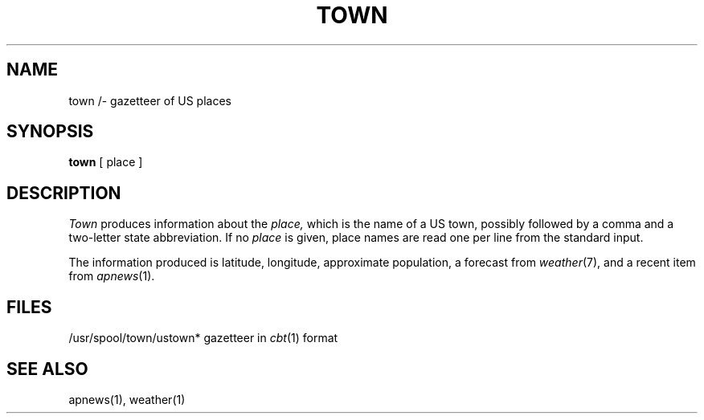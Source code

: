 .TH TOWN 7 alice
.SH NAME
town /- gazetteer of US places
.SH SYNOPSIS
.B town
[ place ]
.SH DESCRIPTION
.I Town
produces information about the 
.I place,
which is the name of a US town, possibly followed by a comma
and a two-letter state abbreviation.
If no
.I place
is given, place names are read one per line from the
standard input.
.PP
The information produced is latitude, longitude, approximate
population, a forecast from
.IR weather (7),
and a recent item from
.IR apnews (1).
.SH FILES
/usr/spool/town/ustown* gazetteer in
.IR cbt (1)
format
.SH SEE ALSO
apnews(1), weather(1)
